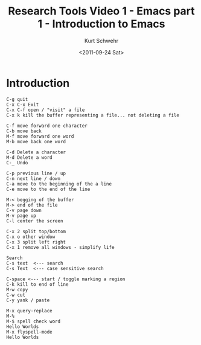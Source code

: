 #+STARTUP: showall

#+TITLE: Research Tools Video 1 - Emacs part 1 - Introduction to Emacs
#+DATE: <2011-09-24 Sat>
#+AUTHOR: Kurt Schwehr
# License: Creative Commons Attribution-NonCommercial-ShareAlike 3.0 Unported License.

* Introduction

#+BEGIN_EXAMPLE 
C-g quit
C-x C-x Exit
C-x C-f open / "visit" a file
C-x k kill the buffer representing a file... not deleting a file

C-f move forward one character
C-b move back
M-f move forward one word
M-b move back one word

C-d Delete a character
M-d Delete a word
C-_ Undo

C-p previous line / up
C-n next line / down
C-a move to the beginning of the a line
C-e move to the end of the line

M-< begging of the buffer
M-> end of the file
C-v page down
M-v page up
C-l center the screen 

C-x 2 split top/bottom 
C-x o other window 
C-x 3 split left right
C-x 1 remove all windows - simplify life

Search
C-s text  <--- search
C-s Text  <--- case sensitive search

C-space <--- start / toggle marking a region
C-k kill to end of line
M-w copy
C-w cut
C-y yank / paste

M-x query-replace
M-%
M-$ spell check word
Hello Worlds
M-x flyspell-mode
Hello Worlds
#+END_EXAMPLE 
 
